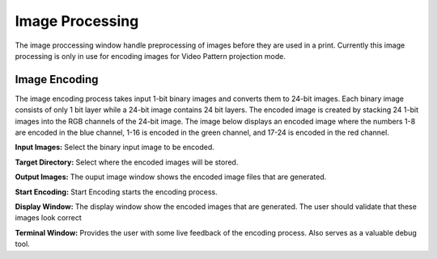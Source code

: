 ============
Image Processing
============
The image proccessing window handle preprocessing of images before they are used in a print. 
Currently this image processing is only in use for encoding images for Video Pattern projection mode.

Image Encoding
-----------------
The image encoding process takes input 1-bit binary images and converts them to 24-bit images.
Each binary image consists of only 1 bit layer while a 24-bit image contains 24 bit layers. 
The encoded image is created by stacking 24 1-bit images into the RGB channels of the 24-bit image.
The image below displays an encoded image where the numbers 1-8 are encoded in the blue channel, 1-16
is encoded in the green channel, and 17-24 is encoded in the red channel.

.. image:: https://i.imgur.com/ha9SCOg.png

**Input Images:**
Select the binary input image to be encoded.

**Target Directory:**
Select where the encoded images will be stored.

**Output Images:**
The ouput image window shows the encoded image files that are generated.

**Start Encoding:**
Start Encoding starts the encoding process.

**Display Window:**
The display window show the encoded images that are generated. The user should validate that these images
look correct

**Terminal Window:**
Provides the user with some live feedback of the encoding process. Also serves as a valuable debug tool.
